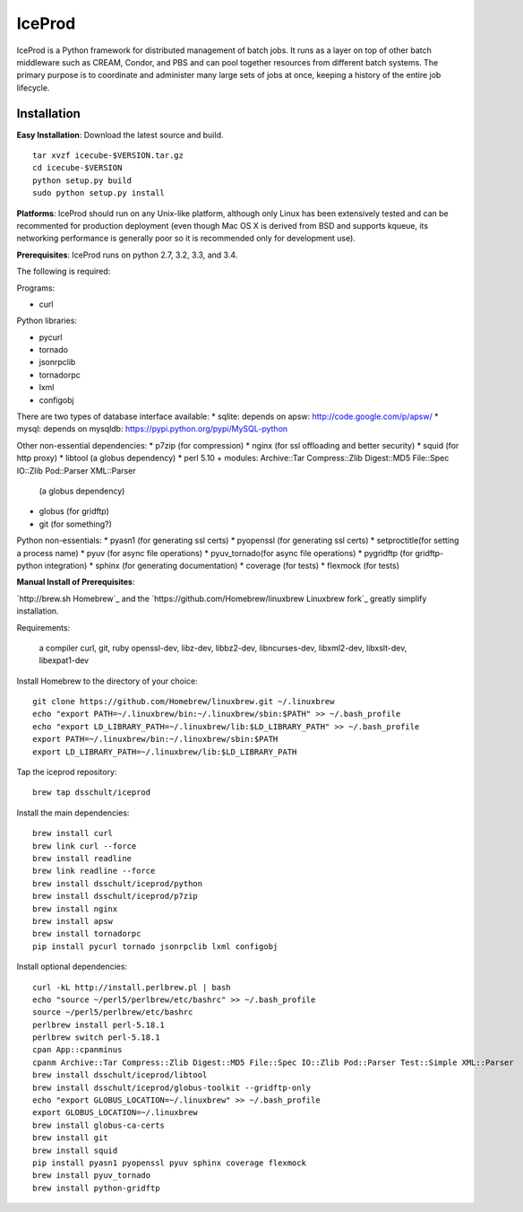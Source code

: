 IceProd
=======

IceProd is a Python framework for distributed management of batch jobs. 
It runs as a layer on top of other batch middleware such as CREAM, Condor, 
and PBS and can pool together resources from different batch systems. 
The primary purpose is to coordinate and administer many large sets of 
jobs at once, keeping a history of the entire job lifecycle.

.. note:

    For IceCube users with CVMFS access, IceProd is already installed. 
    To load the environment execute::
    
        /cvmfs/icecube.wisc.edu/iceprod/stable/env-shell.sh
    
    or::
    
        source `/cvmfs/icecube.wisc.edu/iceprod/stable/setup.sh`
    
    depending on whether you want to get a new shell or load the variables
    into the current shell.

Installation
------------

**Easy Installation**: Download the latest source and build.

.. parsed-literal::

    tar xvzf icecube-$VERSION.tar.gz
    cd icecube-$VERSION
    python setup.py build
    sudo python setup.py install

**Platforms**: IceProd should run on any Unix-like platform, although only
Linux has been extensively tested and can be recommented for production
deployment (even though Mac OS X is derived from BSD and supports kqueue, its
networking performance is generally poor so it is recommended only for
development use).

**Prerequisites**: IceProd runs on python 2.7, 3.2, 3.3, and 3.4. 

The following is required:

Programs:

* curl

Python libraries:

* pycurl

* tornado

* jsonrpclib

* tornadorpc

* lxml

* configobj

There are two types of database interface available:
* sqlite:  depends on apsw: http://code.google.com/p/apsw/
* mysql:   depends on mysqldb: https://pypi.python.org/pypi/MySQL-python

Other non-essential dependencies:
* p7zip       (for compression)
* nginx       (for ssl offloading and better security)
* squid       (for http proxy)
* libtool     (a globus dependency)
* perl 5.10 + modules: Archive::Tar Compress::Zlib Digest::MD5 File::Spec IO::Zlib Pod::Parser XML::Parser
              (a globus dependency)
* globus      (for gridftp)
* git         (for something?)

Python non-essentials:
* pyasn1      (for generating ssl certs)
* pyopenssl   (for generating ssl certs)
* setproctitle(for setting a process name)
* pyuv        (for async file operations)
* pyuv_tornado(for async file operations)
* pygridftp   (for gridftp-python integration)
* sphinx      (for generating documentation)
* coverage    (for tests)
* flexmock    (for tests)


**Manual Install of Prerequisites**:

`http://brew.sh Homebrew`_ and the 
`https://github.com/Homebrew/linuxbrew Linuxbrew fork`_
greatly simplify installation.

Requirements:

    a compiler
    curl, git, ruby
    openssl-dev, libz-dev, libbz2-dev, libncurses-dev, libxml2-dev, libxslt-dev, libexpat1-dev

Install Homebrew to the directory of your choice::

    git clone https://github.com/Homebrew/linuxbrew.git ~/.linuxbrew
    echo "export PATH=~/.linuxbrew/bin:~/.linuxbrew/sbin:$PATH" >> ~/.bash_profile
    echo "export LD_LIBRARY_PATH=~/.linuxbrew/lib:$LD_LIBRARY_PATH" >> ~/.bash_profile
    export PATH=~/.linuxbrew/bin:~/.linuxbrew/sbin:$PATH
    export LD_LIBRARY_PATH=~/.linuxbrew/lib:$LD_LIBRARY_PATH

Tap the iceprod repository::

    brew tap dsschult/iceprod

Install the main dependencies::

    brew install curl
    brew link curl --force
    brew install readline
    brew link readline --force
    brew install dsschult/iceprod/python
    brew install dsschult/iceprod/p7zip
    brew install nginx
    brew install apsw
    brew install tornadorpc
    pip install pycurl tornado jsonrpclib lxml configobj

Install optional dependencies::

    curl -kL http://install.perlbrew.pl | bash
    echo "source ~/perl5/perlbrew/etc/bashrc" >> ~/.bash_profile
    source ~/perl5/perlbrew/etc/bashrc
    perlbrew install perl-5.18.1
    perlbrew switch perl-5.18.1
    cpan App::cpanminus
    cpanm Archive::Tar Compress::Zlib Digest::MD5 File::Spec IO::Zlib Pod::Parser Test::Simple XML::Parser
    brew install dsschult/iceprod/libtool
    brew install dsschult/iceprod/globus-toolkit --gridftp-only
    echo "export GLOBUS_LOCATION=~/.linuxbrew" >> ~/.bash_profile
    export GLOBUS_LOCATION=~/.linuxbrew
    brew install globus-ca-certs
    brew install git
    brew install squid
    pip install pyasn1 pyopenssl pyuv sphinx coverage flexmock
    brew install pyuv_tornado
    brew install python-gridftp

